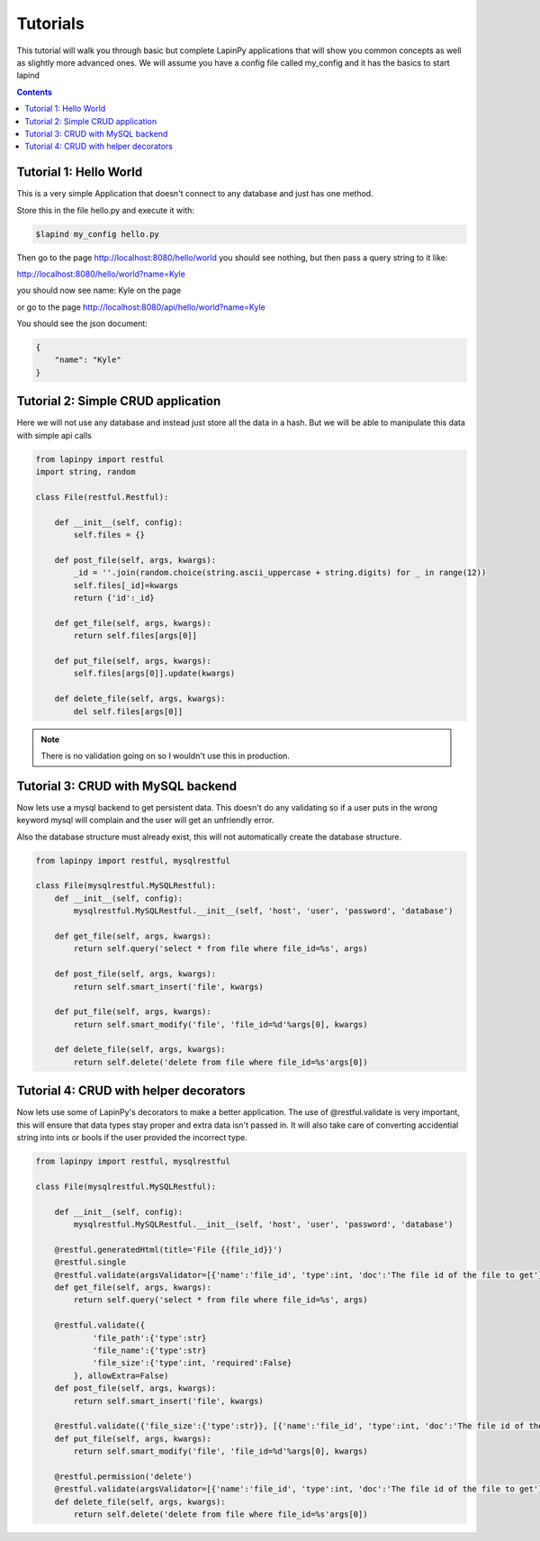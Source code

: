 .. _tutorials:

Tutorials
---------


This tutorial will walk you through basic but complete LapinPy applications
that will show you common concepts as well as slightly more advanced ones.
We will assume you have a config file called my_config and it has the basics
to start lapind

.. contents::
   :depth:  4


Tutorial 1: Hello World
#######################

This is a very simple Application that doesn't connect to any 
database and just has one method.

.. code-block:: python
   :linenos:

    from lapinpy import restful

    class Hello(restful.Restful):
        
        @restful.generatedHtml
        def get_world(self, args, kwargs):
            return kwargs

Store this in the file hello.py and execute it with:

.. code-block:: bash

    $lapind my_config hello.py


Then go to the page http://localhost:8080/hello/world
you should see nothing, but then pass a query string to it like:

http://localhost:8080/hello/world?name=Kyle

you should now see name: Kyle on the page

or go to the page http://localhost:8080/api/hello/world?name=Kyle

You should see the json document:

.. code-block:: javascript

    {
        "name": "Kyle"
    }



Tutorial 2: Simple CRUD application
###################################

Here we will not use any database and instead just store all
the data in a hash. But we will be able to manipulate this data
with simple api calls

.. code-block:: python
    
    from lapinpy import restful
    import string, random
    
    class File(restful.Restful):
        
        def __init__(self, config):
            self.files = {}

        def post_file(self, args, kwargs):
            _id = ''.join(random.choice(string.ascii_uppercase + string.digits) for _ in range(12))
            self.files[_id]=kwargs
            return {'id':_id}

        def get_file(self, args, kwargs):
            return self.files[args[0]]

        def put_file(self, args, kwargs):
            self.files[args[0]].update(kwargs)

        def delete_file(self, args, kwargs):
            del self.files[args[0]]


.. note:: There is no validation going on so I wouldn't use this in production.


Tutorial 3: CRUD with MySQL backend
###################################
Now lets use a mysql backend to get persistent data. This doesn't do any
validating so if a user puts in the wrong keyword mysql will complain and
the user will get an unfriendly error.

Also the database structure must already exist, this will not automatically
create the database structure.

.. code-block:: python

    from lapinpy import restful, mysqlrestful

    class File(mysqlrestful.MySQLRestful):
        def __init__(self, config):
            mysqlrestful.MySQLRestful.__init__(self, 'host', 'user', 'password', 'database')

        def get_file(self, args, kwargs):
            return self.query('select * from file where file_id=%s', args)

        def post_file(self, args, kwargs):
            return self.smart_insert('file', kwargs)

        def put_file(self, args, kwargs):
            return self.smart_modify('file', 'file_id=%d'%args[0], kwargs)

        def delete_file(self, args, kwargs):
            return self.delete('delete from file where file_id=%s'args[0])



Tutorial 4: CRUD with helper decorators
#######################################
Now lets use some of LapinPy's decorators to make a better application.
The use of @restful.validate is very important, this will ensure that
data types stay proper and extra data isn't passed in. It will also take
care of converting accidential string into ints or bools if the user provided
the incorrect type.

.. code-block:: python

    from lapinpy import restful, mysqlrestful

    class File(mysqlrestful.MySQLRestful):

        def __init__(self, config):
            mysqlrestful.MySQLRestful.__init__(self, 'host', 'user', 'password', 'database')

        @restful.generatedHtml(title='File {{file_id}}')
        @restful.single
        @restful.validate(argsValidator=[{'name':'file_id', 'type':int, 'doc':'The file id of the file to get'}])
        def get_file(self, args, kwargs):
            return self.query('select * from file where file_id=%s', args)

        @restful.validate({
                'file_path':{'type':str}
                'file_name':{'type':str}
                'file_size':{'type':int, 'required':False}
            }, allowExtra=False)
        def post_file(self, args, kwargs):
            return self.smart_insert('file', kwargs)

        @restful.validate({'file_size':{'type':str}}, [{'name':'file_id', 'type':int, 'doc':'The file id of the file to get'}], False)
        def put_file(self, args, kwargs):
            return self.smart_modify('file', 'file_id=%d'%args[0], kwargs)

        @restful.permission('delete')
        @restful.validate(argsValidator=[{'name':'file_id', 'type':int, 'doc':'The file id of the file to get'}])
        def delete_file(self, args, kwargs):
            return self.delete('delete from file where file_id=%s'args[0])
